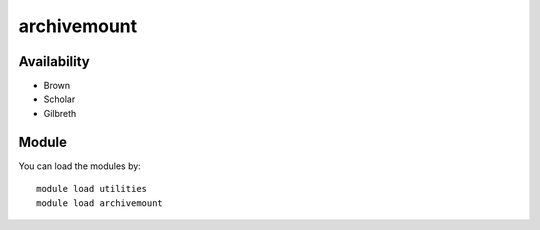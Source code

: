 .. _backbone-label:

archivemount
==============================

Availability
~~~~~~~~
- Brown
- Scholar
- Gilbreth

Module
~~~~~~~~
You can load the modules by::

    module load utilities
    module load archivemount

